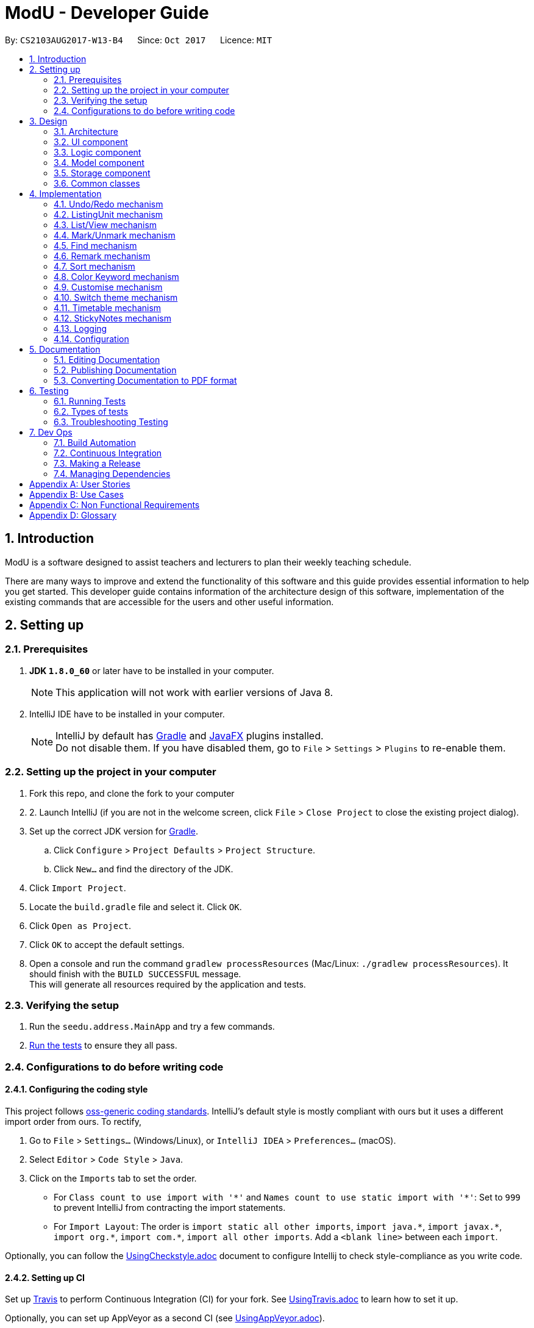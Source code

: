 
= ModU - Developer Guide
:toc:
:toc-title:
:toc-placement: preamble
:sectnums:
:imagesDir: images
:stylesDir: stylesheets
ifdef::env-github[]
:tip-caption: :bulb:
:note-caption: :information_source:
endif::[]
ifdef::env-github,env-browser[:outfilesuffix: .adoc]
:repoURL: https://github.com/se-edu/addressbook-level4/tree/master

By: `CS2103AUG2017-W13-B4`      Since: `Oct 2017`      Licence: `MIT`

== Introduction
// tag::intro[]
ModU is a software designed to assist teachers and lecturers to plan their weekly teaching schedule. 

There are many ways to improve and extend the functionality of this software and this guide provides essential information to help you get started. This developer guide contains information of the architecture design of this software, implementation of the existing commands that are accessible for the users and other useful information.
// end::intro[]

== Setting up

=== Prerequisites

. *JDK `1.8.0_60`* or later have to be installed in your computer.
+
[NOTE]
This application will not work with earlier versions of Java 8.
+

. IntelliJ IDE have to be installed in your computer.
+
[NOTE]
IntelliJ by default has link:#gradle[Gradle] and link:#javaFX[JavaFX] plugins installed. +
Do not disable them. If you have disabled them, go to `File` > `Settings` > `Plugins` to re-enable them.


=== Setting up the project in your computer

. Fork this repo, and clone the fork to your computer
. 2.	Launch IntelliJ (if you are not in the welcome screen, click `File` > `Close Project` to close the existing project dialog).
. Set up the correct JDK version for link:#gradle[Gradle].
.. Click `Configure` > `Project Defaults` > `Project Structure`.
.. Click `New...` and find the directory of the JDK.
. Click `Import Project`.
. Locate the `build.gradle` file and select it. Click `OK`.
. Click `Open as Project`.
. Click `OK` to accept the default settings.
. Open a console and run the command `gradlew processResources` (Mac/Linux: `./gradlew processResources`). It should finish with the `BUILD SUCCESSFUL` message. +
This will generate all resources required by the application and tests.

=== Verifying the setup

. Run the `seedu.address.MainApp` and try a few commands.
. link:#testing[Run the tests] to ensure they all pass.

=== Configurations to do before writing code

==== Configuring the coding style

This project follows https://github.com/oss-generic/process/blob/master/docs/CodingStandards.md[oss-generic coding standards]. IntelliJ's default style is mostly compliant with ours but it uses a different import order from ours. To rectify,

. Go to `File` > `Settings...` (Windows/Linux), or `IntelliJ IDEA` > `Preferences...` (macOS).
. Select `Editor` > `Code Style` > `Java`.
. Click on the `Imports` tab to set the order.

* For `Class count to use import with '\*'` and `Names count to use static import with '*'`: Set to `999` to prevent IntelliJ from contracting the import statements.
* For `Import Layout`: The order is `import static all other imports`, `import java.\*`, `import javax.*`, `import org.\*`, `import com.*`, `import all other imports`. Add a `<blank line>` between each `import`.

Optionally, you can follow the <<UsingCheckstyle#, UsingCheckstyle.adoc>> document to configure Intellij to check style-compliance as you write code.

==== Setting up CI

Set up link:#travis[Travis] to perform Continuous Integration (CI) for your fork. See <<UsingTravis#, UsingTravis.adoc>> to learn how to set it up.

Optionally, you can set up AppVeyor as a second CI (see <<UsingAppVeyor#, UsingAppVeyor.adoc>>).

[NOTE]
Having both link:#travis[Travis] and AppVeyor ensures your App works on both Unix-based platforms and Windows-based platforms. +
link:#travis[Travis] is Unix-based and AppVeyor is Windows-based.

==== Getting started with coding

Before you start coding, understand the overall design by reading the link:#architecture[Architecture] section.

== Design

=== Architecture

image::Architecture.png[width="600"]
_Figure 1 : Architecture Diagram_

The *_Architecture Diagram (Figure 1)_* above explains the high-level design of the application. Given below is a quick overview of each component.

[TIP]
•	The `.pptx` files used to create diagrams in this document can be found in the `diagrams` folder. To update a diagram, modify the diagram in the `.pptx` file, select the objects of the diagram, and choose `Save as picture`.

`Main` has only one class called link:{repoURL}/src/main/java/seedu/address/MainApp.java[`MainApp`]. It is responsible for,

* At application launch: Initializes the components in the correct sequence, and connects them up with each other.
* At shut down: Shuts down the components and invokes cleanup method where necessary.

link:#common-classes[*`Commons`*] represent a collection of classes used by multiple other components. Two of those classes play important roles at the architecture level.

* `EventsCenter` : This class (written using https://github.com/google/guava/wiki/EventBusExplained[Google's Event Bus library]) is used by components to communicate with other components using events (i.e. a form of _Event Driven_ design).
* `LogsCenter` : This class is used by other classes to write log messages to the application’s log file.

The rest of the application consists of four components:

* link:#ui-component[*`UI`*] : The user interface of the application.
* link:#logic-component[*`Logic`*] : The command executor.
* link:#model-component[*`Model`*] : The data handler in the application.
* link:#storage-component[*`Storage`*] : The storage manager.

Each of the four components

* Defines its link:#api[API] in an interface with the same name as the Component.
* Exposes its functionality using a `{Component Name}Manager` class.

For example, the Logic component (see the _link:#class-diagram[Class Diagram] (Figure 2)_ given below) defines its link:#api[API] in the `Logic.java` interface and exposes its functionality using the `LogicManager.java` class.

image::LogicClassDiagram.png[width="800"]
_Figure 2 : link:#class-diagram[Class Diagram] of the Logic Component_

[discrete]
==== Events-Driven nature of the design

The _link:#sequence-diagram[Sequence Diagram](Figure 3)_ below shows how the components interact for the scenario where the user executes the command `delete 1`.

image::SDforDeletePerson.png[width="800"]
_Figure 3 : Sequence Diagram for delete 1 command (part 1)_

[NOTE]
Note how the Model simply raises a **AddressBookChangedEvent** when ModU data are changed, instead of asking the Storage to save the updates to the hard disk.

The _link:#sequence-diagram[Sequence diagram] below (Figure 4)_ shows how the **EventsCenter** reacts to that event, which eventually results in the updates being saved to the hard disk and the status bar of the UI being updated to reflect the 'Last Updated' time.

image::SDforDeletePersonEventHandling.png[width="800"]
_Figure 4 : Sequence Diagram for delete 1 command (part 2)_

[NOTE]
Note how the event is propagated through the **EventsCenter** to the Storage and link:#ui[UI] without Model having to be coupled to either of them. This is an example of how this event driven approach helps us reduce direct coupling between components.

The sections below give more details of each component.

=== link:#ui[UI] component

image::UiClassDiagram.png[width="800"]
_Figure 5 : Class Diagram of the UI Component_

*link:#api[API]* : link:{repoURL}/src/main/java/seedu/address/ui/Ui.java[`Ui.java`]

As shown in the _link:#class-diagram[Class diagram] above (Figure 5)_, the link:#ui[UI] consists of a **MainWindow** that is made up of subcomponents e.g. **CommandBox**, **ResultDisplay**, **PersonListPanel**, and etc. All of them inherit from the abstract **UiPart** class.

The link:#ui[UI] component uses link:#javaFX[JavaFx] link:#ui[UI] framework. The layout of these link:#ui[UI] parts are defined in matching `.fxml` files that are in the `src/main/resources/view folder`. For example, the layout of the **MainWindow** is specified in `MainWindow.java`.

The `link:#ui[UI]` component,

* executes user commands using the Logic component.
* binds itself to some data in the Model so that the link:#ui[UI] component can auto-update when the data in the Model component changes.
* responds to events raised from various parts of the application and updates the link:#ui[UI] accordingly.

=== Logic component

image::LogicClassDiagram.png[width="800"]
_Figure 6: Class Diagram of the Logic Component_

image::LogicCommandClassDiagram.png[width="800"]
_Figure 7: Inheritance Diagram of Commands in the Logic Component. This diagram shows finer details concerning XYZCommand and Command in Figure 5_

*link:#api[API]*:
link:{repoURL}/src/main/java/seedu/address/logic/Logic.java[`Logic.java`]
 _(Figure 6 and 7)_


.  The Logic component uses the **AddressBookParser** class to parse the user command.
.  This results in a Command object which is executed by the **LogicManager**.
.  The command execution can affect the Model component (e.g. adding a lesson) and/or raise events.
.  The result of the command execution is encapsulated as a **CommandResult** object which is passed back to the link:#ui[UI] component.

Given below is the _link:#sequence-diagram[Sequence diagram] (Figure 8)_ for interactions within the Logic component for the execution of  `("delete 1")` link:#api[API] call.

image::DeletePersonSdForLogic.png[width="800"]
_Figure 8: Sequence Diagram for the delete 1 Command_

=== Model component

image::ModelClassDiagram.png[width="800"]
_Figure 9: Class Diagram of the Model Component_

*link:#api[API]* : link:{repoURL}/src/main/java/seedu/address/model/Model.java[`Model.java`]

_The Model component (Figure 9)_,

* stores a **UserPref** object that represents the user’s preferences.
* stores all the data of ModU.
* exposes an unmodifiable **ObservableList<ReadOnlyLesson>** that can be 'observed' e.g. the link:#ui[UI] component can be bound to this list so that it automatically updates when the data in the list has changed.
* does not depend on any of the other three components.

=== Storage component

image::StorageClassDiagram.png[width="800"]
_Figure 10: Class Diagram of the Storage Component_

*link:#api[API]* : link:{repoURL}/src/main/java/seedu/address/storage/Storage.java[`Storage.java`]

The `Storage` component _(Figure 10)_,

* can save **UserPref** objects in json format.
* can read **UserPref** objects in json format.
* can save all other data in xml format.
* can read all other data in xml format.

=== Common classes

Classes used by multiple components are in the `seedu.addressbook.commons` package.

== Implementation

This section describes how certain features are implemented.

// tag::undoredo[]
=== Undo/Redo mechanism

The undo/redo mechanism is facilitated by an **UndoRedoStack**, which resides in **LogicManager**. It supports undoing and redoing of commands that modify the state of ModU (e.g. add, edit). Such commands will inherit from **UndoableCommand**.

**UndoRedoStack** only deals with **UndoableCommands**. Commands that cannot be undone will inherit from **Command** instead. The following diagram shows the _Inheritance Diagram (Figure 11)_ for commands.

image::LogicCommandClassDiagram.png[width="800"]
_Figure 11: Inheritance Diagram of Commands in the Logic Component_

As you can see from the diagram, **UndoableCommand** adds an extra layer between the abstract **Command** class and concrete **Commands** that can be undone, such as the **AddCommand**. Note that extra tasks need to be done when executing a command in an undoable way, such as saving the state of ModU before execution.

**UndoableCommand** contains the high-level algorithm for those extra tasks while the child classes implement the details of how to execute the specific command. Note that this technique of putting the high-level algorithm in the parent class and lower-level steps of the algorithm in child classes is also known as the template pattern.

**Commands** that are not undoable are implemented this way:
[source,java]
----
public class ListCommand extends Command {
    @Override
    public CommandResult execute() {
        // ... list logic ...
    }
}
----

With the extra layer, the commands that are undoable are implemented this way:
[source,java]
----
public abstract class UndoableCommand extends Command {
    @Override
    public CommandResult execute() {
        // ... undo logic ...

        executeUndoableCommand();
    }
}

public class DeleteCommand extends UndoableCommand {
    @Override
    public CommandResult executeUndoableCommand() {
        // ... delete logic ...
    }
}
----

Suppose that the user has just launched the application. The **UndoRedoStack** will be empty at the beginning.

The user executes a new UndoableCommand, delete 5, to delete all lessons associated with the module in index 5. The current state of ModU is saved before executing the command. The command will then be pushed onto the undoStack (the current state is saved together with the command) (Figure 12).

image::UndoRedoStartingStackDiagram.png[width="800"]
_Figure 12: undoStack Diagram 1_

As the user continues to use the program, more commands are pushed onto the **undoStack**. For example, the user may execute add m/CS2103T … to add a new lesson _(Figure 13)_.

image::UndoRedoNewCommand1StackDiagram.png[width="800"]
_Figure 13: undoStack Diagram 2_

[NOTE]
If a command fails its execution, it will not be pushed onto the **UndoRedoStack**.

Suppose that the user now decides that adding the lesson was a mistake, and wants to undo that action using undo.

We will pop the most recent command out of the undoStack, and check if the command is redoable (a command is redoable if the listing panel has not been changed). For example, delete 5 has different meaning when listing by module and location, and thus redoing the command is no longer allowed. However, if the listing element has not been changed, we will push it back to the redoStack. We will restore ModU to the state before the add command was executed _(Figure 14)_.

image::UndoRedoExecuteUndoStackDiagram.png[width="800"]
_Figure 14: undoStack Diagram 3_

[NOTE]
If the **undoStack** is empty, then there are no other commands left to be undone, and an exception will be thrown when trying to pop from the undoStack.

The following _link:#sequence-diagram[Sequence diagram] (Figure 15)_ shows how the undo operation works:

image::UndoRedoSequenceDiagram.png[width="800"]
_Figure 15: Sequence Diagram for undo operation_

The redo command does the exact opposite (pops from **redoStack**, push to **undoStack**, and restores ModU to the state after the command is executed).

[NOTE]
If the **redoStack** is empty, then there are no other commands left to redo. In this case, an exception will be thrown when trying to pop from the **redoStack**.

The user now decides to execute a new command, clear. As before, clear will be pushed onto the **undoStack**. This time, the **undoStack** is no longer empty. It will be purged as it no longer make sense to redo the `add m/MA1101R command` (this is the behaviour that most modern desktop applications follow) (_Figure 16_).

image::UndoRedoNewCommand2StackDiagram.png[width="800"]
_Figure 16: RedoStack Diagram 4_

**Commands** that are not undoable are not pushed onto the **undoStack**. For example, list, which inherits from **Command** rather than **UndoableCommand**, will not be pushed onto the **undoStack** after execution (_Figure 17_):

image::UndoRedoNewCommand3StackDiagram.png[width="800"]
_Figure 17: RedoStack Diagram 5_

Suppose now user wants to view all lessons of module code CS2103, thus user types command view 1 (Suppose the index of module CS2103 is 1), command view will change the listing element from **MODULE** to **LESSON**. The **undoStack** will then be cleared because the user can only undo if the listing element type has not been switched _(Figure 18)_.

image::UndoRedoNewCommand4StackDiagram.png[width="800"]
_Figure 18: RedoStack Diagram 6_

The following _Activity Diagram (Figure 19)_ summarizes what happens inside the **UndoRedoStack** when a user executes a new command:

image::UndoRedoActivityDiagram.png[width="200"]
_Figure 19: Activity Diagram_

==== Design Considerations

**Aspect**: Implementation of **UndoableCommand** +
**Alternative 1 (current choice)**: Add a new abstract method **executeUndoableCommand()**. +
**Pros**: This implementation allows us to not lose any undo/redo functionality as it is now part of the default behaviour. Classes that deal with **Command** do not have to know that **executeUndoableCommand()** exists. +
**Cons**: It would be difficult for new developers to understand the template pattern. +
**Alternative 2**: Override **execute()** method. +
**Pros**: This implementation does not involve the template pattern which makes it easier for new developers to understand. +
**Cons**: Classes which inherit from **UndoableCommand** must remember to call **super.execute()**, or risk losing the ability to undo/redo.

---

**Aspect**: How undo & redo executes +
**Alternative 1 (current choice)**: Save the current state of ModU. +
**Pros**: This implementation requires less effort. +
**Cons**: It may have performance issues in terms of memory usage. +
**Alternative 2**: Undo/redo are executed by individual commands. +
**Pros**: This implementation will use less memory. +
**Cons**: We must ensure that the implementation of each individual command is correct.

---

**Aspect**: Type of commands that can be undone/redone+
**Alternative 1 (current choice)**: Include only commands that modifies the data in ModU (add, clear, edit). +
**Pros**: We only revert changes that are difficult to change back (the view can easily be re-modified as no data are lost). +
**Cons**: User might think that undo also applies when the list is modified (undoing filtering for example), only to realize that it does not do that, after executing undo. +
**Alternative 2**: Include all commands. +
**Pros**: This implementation might be more intuitive for the user. +
**Cons**: User could not skip such commands if he or she just wants to reset the state of ModU and not the view mode.

---

**Aspect**: Data structure to support the undo/redo commands +
**Alternative 1 (current choice)**: Use separate stack for undo/redo. +
**Pros**: This implementation makes it easy for developers who are taking over this application to understand. +
**Cons**: The Logic component is duplicated twice. For example, when a new command is executed, we must remember to update both **HistoryManager** and **UndoRedoStack**. +
**Alternative 2**: Use **HistoryManager** for undo/redo. +
**Pros**: This implementation does not require maintaining a separate stack, thus allowing us to reuse existing codes in the codebase. +
**Cons**: It would require dealing with commands that have already been undone and we must remember to skip these commands. It also violates Single Responsibility Principle and Separation of Concerns as HistoryManager now needs to do two things.
// end::undoredo[]

// tag::ListingUnit[]
=== ListingUnit mechanism

**ListingUnit** is an enumeration class which has three enumeration types: **LESSON**, **MODULE** and **LOCATION**. It records the current listing attribute of the lesson list panel. It has static method **getCurrentListingUnit** and **setCurrentListingUnit** that allows us to record the current listing type and get the current listing type at any time. It is implemented in this way:
----

public enum ListingUnit {
    MODULE, LOCATION, LESSON;

    private static ListingUnit currentListingUnit = MODULE;
    private static Predicate currentPredicate;

    //...
}
----
When list command is used, the variable **currentListingUnit** will be set accordingly, either by **LOCATION** or **MODULE**. Similarly, when view command is used, the variable **currentListingUnit** will be set to **LESSON**.

**ListingUnit** facilitates the implementation of the various parts of the Logic component, such as **EditCommand**, **ViewCommand**, **DeleteCommand** and others. For example, **EditCommand** will need to know the current listing attribute in order to parse the arguments.

ListingUnit also records the current predicate used in **filteredLessonList** and has static methods **setCurrentPredicate** and **getCurrentPredicate**. Whenever the predicate is changed, the variable **currentPredicate** will be updated accordingly.

The recorded predicate is mainly used to facilitate the implementation of **RedoCommand**. We do not allow redoing of the previous command in a different context. Since many of the commands are index-based, executing the command with a different listing type will cause different results. As a result, when implementing the redo mechanism, we can obtain the **currentPredicate** and compare it with the predicate memorised by the command and only push it onto the **redoStack** if the predicate is the same.

==== Design Considerations

**Aspect**: Implementation of **ListingUnit** +
**Alternative 1 (current choice)**: Construct an enumeration class **ListingUnit** and record current listing type and predicates. +
**Pros**: It makes the implementation of many other features easier. +
**Cons**: In testing, **ListingUnit** class carries data from one test to another even when we want each test to be independent of the others. +
**Alternative 2 (previous choice)**: Use a variable in model manager to keep record of current **ListingUnit**. +
**Pros**: There is no need for an extra enumeration class. +
**Cons**: In order to access the variable in other components, the variable must be declared static. However, we cannot define static abstract methods in an interface.
// end::ListingUnit[]

// tag::list/view[]
=== List/View mechanism
The list and view mechanisms are similar and both are facilitated by **ListingUnit** and predicate. When the user lists by different attributes, the static variable current **ListingUnit** will reset to either **MODULE** or **LOCATION**, depending on the user’s input. When the user view by index, the static variable current **ListingUnit** will be set to **LESSON**.

[NOTE]
The default listing unit is **MODULE**. When listing by attribute, for example, list location, the **currentListingUnit** will be set to **LOCATION** and shows a list of all locations.

For different listing type, we always use the same **lessonList** but set different predicate to it. **UniqueModuleCodePredicate** and **UniqueLocationPredicate** are used to facilitate the implementation of list. For example, when the user types in list module, a **UniqueModulePredicate** will be used to filter the **lessonList**. link:#ui[UI] will hide all other irrelevant information of the lesson such as location and time slot and shows a list of all modules.

The following _link:#sequence-diagram[Sequence diagram] (Figure 20)_ shows how the list command works:

image::ListCommandSequenceDiagram.jpg[width="900"]
_Figure 20: Sequence Diagram for ListCommand_

The following _Activity Diagram (Figure 21)_ summarizes what happens when a user executes list command.

image::ListCommandActivityDiagram.png[width="900"]
_Figure 10: Activity Diagram for ListCommand_

**FixedCodePredicate** and **FixedLocationPredicate** are used to facilitate the implementation of **ViewCommand**. According to the current listing type, which we can obtain from **ListingUnit**, we can create either a **FixedCodePredicate** or a **FixedLocationPredicate** to filter the lesson list and set **currentListingUnit** to be **LESSON**.

The following _link:#sequence-diagram[Sequence diagram] (Figure 22)_ shows how the view command works:

image::ViewCommandSequenceDiagram.jpg[width="900"]
_Figure 22 Sequence Diagram for ViewCommand_

The following _Activity Diagram (Figure 23)_ summarizes what happens when a user executes **ViewCommand**.

image::ViewCommandActivityDiagram.png[width="900"]
_Figure 23: Activity Diagram for view_

==== Design Considerations

**Aspect**: Implementation of **List** and **View Command** +
**Alternative 1 (current choice)**: Set different predicates to the **filteredList** and hide irrelevant information in the lesson list panel. +
**Pros**: It would be easy to understand and do not use extra spaces to store different kind of lists (For example, location list). +
**Cons**: This will increase overhead due to implementation of new predicates. +
**Alternative 2 (previous choice)**: Store lesson list, unique module list and unique location list separately and switches to different panel list before calling view command. +
**Pros**: This implementation will make the overall structure more organized. +
**Cons**: It would be much harder to implement and the switching of panel will cause heavier load to the system compared to a single panel.

// end::list/view[]

// tag::mark/unmark[]
=== Mark/Unmark mechanism

The mark mechanism is facilitated by an extra attribute **isMarked** of Lesson class. **isMarked** is a boolean attribute which indicates if the given lesson is in the marked list.

When the user mark a lesson, the specified lesson’s **isMarked** attribute will be set to true. When the user unmark a lesson, the specified lesson’s **isMarked** attribute will be set to false.

By default, when a new lesson is added, it is not in the marked list and thus the **isMarked** attribute will be set to false. The following _link:#sequence-diagram[Sequence diagram] (Figure 24)_ shows how the mark command works:

image::MarkCommandSequenceDiagram.jpg[width="900"]
_Figure 24: Sequence Diagram for MarkCommand_

You can see a list of all marked lessons by the command list marked.

[NOTE]
Each lesson is only allowed to be added into the marked list once, thus any further mark attempt will cause an exception to be thrown.

==== Design Considerations

**Aspect**: Implementation of mark/unmark +
**Alternative 1 (current choice)**: Create an extra attribute **isMarked** for each lesson to record if the lesson is in the marked list. +
**Pros**: It would be easier to implement list marked since we are using predicates to update the lesson list. +
**Cons**: It is requires to filter out marked lessons every time. +
**Alternative 2 (previous choice)**: Stores additional marked lesson list. +
**Pros**: We do not need to filter out the marked lessons each time. +
**Cons**: Lessons might be stored multiple times.

// end::mark/unmark[]

// tag::find[]
=== Find mechanism

The find mechanism is facilitated by predicates. Whenever find command is executed, **FindCommandParser** will turn the parameter into a string list and passed to **FindCommand**. In **FindCommand**, different find predicates will be called depending on what the current **ListingUnit** is and updates the predicate of **filteredList** with one of the following four predicates: +

* **LocationContainsKeywordPredicate**
* **ModuleContainsKeywordPredicate**
* **MarkedLessonContainsKeywordPredicate**
* **LessonContainsKeywordPredicate**

[NOTE]
The **LocationContainsKeywordPredicate** will be used when the current **ListingUnit** is **LOCATION**. +
The **ModuleContainsKeywordPredicate** will be used when the current **ListingUnit** is **MODULE**. +
The **MarkedLessonContainsKeywordPredicate** will be used when the current **ListingUnit** is **LESSON** and **currentViewingPredicate** is marked. +
The **LessonContainsKeywordPredicate** will be used when the current **ListingUnit** is **LESSON**.

The following _link:#sequence-diagram[Sequence diagram] (Figure 25)_ shows how the find operation works:

image::FindCommandSeqDiagram.png[width="900"]
_Figure 25:  Sequence Diagram for FindCommand_

The following _Activity Diagram (Figure 26)_ summarizes what happens when a user executes find command.

image::FindCommandActivityDiagram.png[width="900"]
_Figure 26: Activity Diagram for FindCommand_

==== Design Considerations

**Aspect**: Implementation of **FindCommand** +
**Alternative 1 (current choice)**: Find module/lesson/location based on the current **ListingUnit**. +
**Pros**: User does not always view all the lessons under **LessonListPanel**, it makes more sense for this implementation. +
**Cons**: It would requires more work to be done as implementing **FindCommand** as this implementation would need to create multiple predicates for different type of **ListCommand** attributes. +
**Alternative 2**: Find lessons based on the full list regardless of which listing attribute was executed previously. +
**Pros**: It would require less work to implement the **FindCommand** as compared to alternative 1. +
**Cons**: It does not make sense for the user as **FindCommand** will return a result that is irrelevant for the user. For example, the **LessonListPanel** shows a list of modules and when the user wants to search for module "CS1010", **FindCommand** will return a list of "CS1010" lessons instead of the module the user is trying to look for.

// end::find[]

// tag::remark[]
===  Remark mechanism

The remark mechanism is facilitated by **UniqueRemarkList**. Each time we add or delete a remark, the **UniqueRemarkList** is updated and changes are saved into storage. A filtered list is used to show remarks related to a specified module when a module is selected.

[NOTE]
Only module can be remarked, therefore user can use remark if and only if the current listing element is **MODULE**.

The following _link:#sequence-diagram[Sequence diagram] (Figure 27)_ shows how the remark operation works:

image::RemarkCommandSequenceDiagram.jpg[width="900"]
_Figure 27: Sequence Diagram for RemarkCommand_

The following _Activity Diagram (Figure 28)_ summarizes what happens when a user executes remark command.

image::RemarkCommandActivityDiagram.png[width="900"]
_Figure 28: Activity Diagram for RemarkCommand_

==== Design Considerations

**Aspect**: Implementation of **RemarkCommand** +
**Alternative 1 (current choice)**: use a **uniqueRemarkList** similar to **uniqueLessonList**. +
**Pros**: Store all remarks as a single list thus it is easy to manage. +
**Cons**: Need to filter out a selected set of remarks when user select a specific module.

// end::remark[]

// tag::sort[]
=== Sort mechanism

The sort mechanism is executed by sorting the internalList in **UniqueLessonList** depending on the current **ListingUnit**.

[NOTE]
If the previous attribute type of list command is module, the list will be sorted by the lesson’s module code alphabetically for alphabets and in ascending order for number. Such sorting will also be applied for the location and lesson attributes. If there is no attribute in the execution of previous list command, the list will be sorted by the lesson’s module code by default.

The following _link:#sequence-diagram[Sequence diagram] (Figure 29)_ shows how the sort operation works:

image::SortCommandSeqDiagram.png[width="900"]
_Figure 29: Sequence Diagram for SortCommand_

The following _Activity Diagram (Figure 30)_ summarizes what happens when a user executes sort command.

image::sortCommandactivitydiagram.png[width="900"]
_Figure 30: Activity Diagram for SortCommand_

==== Design Considerations

**Aspect**: Implementation of **SortCommand** +
**Alternative 1 (current choice)**: Sort the **internalList** in **UniqueLessonList**. +
**Pros**: It would be easier for new developer to understand the operation of **SortCommand** execution as it is more intuitive. Prevent conflicting with other command execution which uses **internalList**. +
**Cons**: This implementation would require creation of different levels of abstraction of the same sort method in Model for a single method which results to more work. +
**Alternative 2**: Sort list by raising an event to sort the current **Observable<ReadOnlyLesson> lessonList** in **LessonListPanel**. +
**Pros**: This implementation of **SortCommand** would requires less work. +
**Cons**: This implementation could be counter intuitive for new developer who is looking at the code for the first time as normally developers would implement it in the Model component.

---

**Aspect**: Execution **of SortCommand** +
**Alternative 1 (current choice)**: Sort list based on the attribute type of previous **ListCommand**. +
**Pros**: This implementation could allow user to sort by different attributes and work hand in hand with **ListCommand**. +
**Cons**: This implementation requires ModU to find out what attribute type was given as a attribute for previous **ListCommand** and sort accordingly which amount to more work. +
**Alternative 2**: Ignore previous list attribute type and return a list with all the details from all attributes sorted by name. +
**Pros**: This implementation of **SortCommand** would require less work. +
**Cons**: **SortCommand** will not work well with **ListCommand**.

// end::sort[]

// tag::colorKeyword[]
=== Color Keyword mechanism

The color keyword mechanism is facilitated by **EventBus**. Whenever color keyword command is executed, it will raise a **ColorKeywordEvent** via **EventCenter**. A listener in **CommandBox** will then enable or disable the highlighting of command keyword feature according to the parameter which was passed in by the user.

[NOTE]
The default setting for this feature is set as disable.

The following _link:#sequence-diagram[Sequence diagram] (Figure 31)_ shows how the color keyword command operation works:

image::ColorKeywordCommandSeqDiagram.png[width="900"]
_Figure 31: Sequence Diagram for ColorKeywordCommand_

The following _Activity Diagram (Figure 32)_ summarizes what happens when a user executes color keyword command.

image::ColorKeywordActivityDiagram.png[width="900"]
_Figure 32: Activity Diagram for ColorKeywordCommand_

==== Design Considerations

**Aspect**: Implementation of **ColorKeywordCommand** +
**Alternative 1 (current choice)**: Update boolean variable "isEnable" in the command box by calling event to set the status of this variable. +
**Pros**: Since only command box will be updated, using **EventCenter** will maintain good data encapsulation. +
**Cons**: It would be difficult for new developers to understand the **EventCenter** mechanism. +
**Alternative 2**: Declare a global boolean variable. +
**Pros**: It would be easier for new developer to design. +
**Cons**: This method breaks encapsulation and fails to follow the standard java coding style.

// end::colorKeyword[]

// tag::customise[]
=== Customise mechanism

The customise mechanism is facilitated by both the **EventBus** and an enumeration class **FontSizeUnit**. Currently, **CustomiseCommand** only supports changing the font size of the application. Each time **CustomiseCommand** is executed, it will raise a **ChangedFontSizeEvent** via **EventCenter** according to the user specified parameter as well as update the **currentFontSizeUnit**.

[NOTE]
The **FontSizeUnit** enumeration is to set a global static variable **currentFontSizeUnit** so that **PersonCard** is able to obtain the current font size whenever it is called.

The following _link:#sequence-diagram[Sequence diagram] (Figure 34)_ shows how the customise command operation works:

image::CustomiseCommandSeqDiagram.png[width="900"]
_Figure 34: Sequence Diagram for CustomiseCommand_

The following _Activity Diagram (Figure 35)_ summarizes what happens when a user executes customise command.

image::CustomiseCommandActivityDiagram.png[width="900"]
_Figure 35: Activity Diagram for CustomiseCommand_

==== Design Considerations

**Aspect**: Implementation of **CustomiseCommand** +
**Alternative 1 (current choice)**: Update static variable **currentFontSizeUnit** to the corresponding **fontSizeUnit** and use **EventBus** to inform link:#ui[UI] of the change to **fontSizeUnit**. +
**Pros**: It only requires one global variable to records current **fontSizeUnit**. +
**Cons**: It would be difficult for new developers to understand the **EventCenter** mechanism. +
**Alternative 2**: Use a variable in model manager to keep a record of **currentFontSizeUnit**. +
**Pros**: It do not require additional enumeration class and easier for new developers to design. +
**Cons**: In order to obtain the variable from other components, the variable must be declared static. However, we cannot define static abstract method in an interface. It also does not follow Java’s standard coding style.

// end::customise[]

// tag::theme[]
=== Switch theme mechanism

The switch theme mechanism is facilitated by both the **EventBus** and an enumeration class **ThemeUnit**. Currently, **ThemeCommand** only supports changing between light (default) and dark theme. Each time **ThemeCommand** is executed, it will raise a **SwitchThemeRequestEvent** via **EventCenter** and update the **currentThemeUnit**.

[NOTE]
The **ThemeUnit** enumeration is to set a global static variable **currentThemeUnit** so that **MainWindow** is able to obtain the current theme whenever it is called.

The following _link:#sequence-diagram[Sequence diagram] (Figure 36)_ shows how the switch theme command operation works:

image::SwitchThemeSequenceDiagram.png[width="900"]
_Figure 36: Sequence Diagram for ThemeCommand_

The following _Activity Diagram (Figure 37)_ summarize what happens when a user executes theme command.

image::SwitchThemeActivityDiagram.png[width="900"]
_Figure 37: Activity Diagram for ThemeCommand_

==== Design Considerations

**Aspect**: Implementation of **ThemeCommand** +
**Alternative 1 (current choice)**: Update static variable **currentThemeUnit** to the corresponding **ThemeUnit** and use **EventBus** to inform link:#ui[UI] the change of **ThemeUnit**. +
**Pros**: One global variable that records current **ThemeUnit**. +
**Cons**: Hard for new developers to understand the event center mechanism. +
**Alternative 2**:Use a variable in model manager to keep record of **currentThemeUnit** +
**Pros**: There is no need for an extra enumeration class and it is also easier for new developers to design. +
**Cons**: In order to get the variable in other components, it must be declared static. However, we cannot define static abstract method in interface. It also does not follow Java’s standard coding style.

// end::theme[]


// tag::timetable[]
=== Timetable mechanism

**Timetable** is an enhancement of link:#ui[UI]. The role of the timetable view is to display a timetable of all the lessons listed in the display panel.

**Timetable** mechanism is facilitated by the **GridPane** properties in link:#javaFX[JavaFx].

The first row of **timetableView** is the header for time slot. In our software, the range for available time slots are from 0800 to 2000.

The generation of timetable column header is implemented this way:

[source,java]
----
 public void generateTimeslotHeader() {
        // ... generate column header for time slots ...//
    }
----

The first column of **timetableView** is the header for weekday. In our software, the range is from Monday to Friday.

The generation of timetable row header is implemented this way:
[source,java]
----
    public void generateWeekDay() {
       // ... generate row header for weekday ...//
    }
----


When the view command is executed, a number of lessons will be displayed on the display panel.
In the **CombinePanel**, the **handleViewedLessonEvent()** will call **generateTimeTableGrid()** to set up the **timetableView**. The **generateTimeTableGrid()** will then obtain the grid data from **generateTimeTableData()**.After that, it will display the data onto the **timetableView**.

The generation of timetable data is implemented this way:

[source,java]
----
public void generateTimeTableData() {
        // ... initGridData() ...//
        // ... generate grid data for grid view ...//
    }
----

The generation of timetable view is implemented this way:
[source,java]
----
public void generateTimeTableGrid() {

        // ... generateTimeTableData(); ...//
        // ... generateTimeslotHeader(); ...//
       // ... generateWeekDay();  ...//
       // ... generate timetable view  ...//
    }
----
==== Design considerations

**Aspect**: Implementation of **Timetable**. +
**Alternative 1 (current choice)**: Use java code to create the timetable view instead of SceneBuilder. +
**Pros**: It is more flexible to change the style or the text of the label. +
**Cons**: Since everything is written in code, you cannot visualise the layout until you run the code. +
**Alternative 2**: Use SceneBuilder to create the timetable view. +
**Pros**: It is easier to visualise the layout. +
**Cons**: There are many limitations such as unable to add time slot to span 2 columns.

// end::timetable[]

// tag::stickyNote[]
=== StickyNotes mechanism

**StickyNotes** is an enhancement of link:#ui[UI]. The role of the stickynotes view is to display information about a module.

[NOTE]
The maximum number of notes for a module is 9.

**StickyNotes** mechanism is facilitated by the **GridPane** properties in link:#javaFX[JavaFx].

When the remark command is executed, a new note will be created and linked to a module. The **handleRemarkChangedEvent()** will call **stickyNotesInit()** to set up the **stickyNotesView**. The **stickyNotesInit()** will then obtain the grid data from **noteDataInit()**. After that, it will display the data onto the **stickyNotesView**.

The generation of stickynotes data is implemented this way:

[source,java]
----
public void noteDataInit() {
        // ... generate note data for stickynotes view ...//
    }
----

The generation of stickynotes view is implemented this way:
[source,java]
----
public void stickyNotesInit() {

        // ... noteDataInit(); ...//
       // ... generate stickynotes view  ...//
    }
----
==== Design considerations

**Aspect**: Implementation of **StickyNotes**. +
**Alternative 1 (current choice)**: Use java code to create the stickynotes view instead of SceneBuilder. +
**Pros**: The color of stickynotes can be changed easily. +
**Cons**: It might be difficult to implement for new developers. +
**Alternative 2**: Use Scene Builder to create the stickynotes view. +
**Pros**: It is easier to visualise the layout and set the properties needed. +
**Cons**: There are many limitations such as unable to show only a selected few TextArea objects.

// end::stickyNote[]

=== Logging

We are using `java.util.logging` package for logging. The **LogsCenter** class is used to manage the logging levels and logging destinations. +

* The logging level can be controlled using the `logLevel` setting in the configuration file (See link:#configuration[Configuration]) +
* The Logger for a class can be obtained using **LogsCenter.getLogger(Class)** which will log messages according to the specified logging level +
* Currently log messages are output through: Console and to a `.log` file. +

Logging Levels +

* `SEVERE`: Critical problem detected which may possibly cause the termination of the application. +
* `WARNING`: Potential problem detected which will not terminate the application but cause application oddities. +
* `INFO`: Information showing the noteworthy actions by the application +
* `FINE`: Details that is not usually noteworthy but may be useful in debugging e.g. print the actual list instead of just its size.

=== Configuration

Certain properties of the application can be controlled (e.g application name, logging level) through the configuration file (default: `config.json` ).

== Documentation

We use asciidoc for writing documentation.

[NOTE]
We chose asciidoc over Markdown because asciidoc, although a bit more complex than Markdown, provides more flexibility in formatting.

=== Editing Documentation

See <<UsingGradle#rendering-asciidoc-files, UsingGradle.adoc>> to learn how to render `.adoc` files locally to preview the end result of your edits.
Alternatively, you can download the AsciiDoc plugin for IntelliJ, which allows you to preview the changes you have made to your `.adoc` files in real-time.

=== Publishing Documentation

See <<UsingTravis#deploying-github-pages, UsingTravis.adoc>> to learn how to deploy GitHub Pages using link:#travis[Travis].

=== Converting Documentation to PDF format

We use https://www.google.com/chrome/browser/desktop/[Google Chrome] for converting documentation to PDF format, as Chrome's PDF engine preserves hyperlinks used in webpages.

Here are the steps to convert the project documentation files to PDF format.

.  Follow the instructions in <<UsingGradle#rendering-asciidoc-files, UsingGradle.adoc>> to convert the AsciiDoc files in the `docs/` directory to HTML format.
.  Go to your generated HTML files in the `build/docs` folder, right click on them and select `Open with` -> `Google Chrome`.
.  Within Chrome, click on the `Print` option in Chrome's menu.
.  Set the destination to `Save as PDF`, then click `Save` to save a copy of the file in PDF format. For best results, use the settings indicated in the screenshot below _(Figure 38)_.

image::chrome_save_as_pdf.png[width="300"]
_Figure 38: Saving documentation as PDF files in Chrome_

== Testing

=== Running Tests

There are three ways to run tests.

[TIP]
The most reliable way to run tests is the 3rd one. The first two methods might fail some link:#gui[GUI] tests due to platform/resolution-specific idiosyncrasies.

*Method 1: Using IntelliJ JUnit test runner*

* To run all tests, right-click on the `src/test/java` folder and choose `Run 'All Tests'`
* To run a subset of tests, you can right-click on a test package, test class, or a test and choose `Run 'ABC'`

*Method 2: Using link:#gradle[Gradle]*

* Open a console and run the command `gradlew clean allTests` (Mac/Linux: `./gradlew clean allTests`)

[NOTE]
See <<UsingGradle#, UsingGradle.adoc>> for more info on how to run tests using link:#gradle[Gradle].

*Method 3: Using link:#gradle[Gradle] (headless)*

Thanks to the https://github.com/TestFX/TestFX[TestFX] library we use, our link:#gui[GUI] tests can be run in the headless mode. In the headless mode, link:#gui[GUI] tests do not show up on the screen. That means the developer can do other things on the Computer while the tests are running.

To run tests in headless mode, open a console and run the command `gradlew clean headless allTests` (Mac/Linux: `./gradlew clean headless allTests`)

=== Types of tests

We have two types of tests:

.  *link:#gui[GUI] Tests* - These are tests involving the link:#gui[GUI]. They include,
.. System Tests that test the entire App by simulating user actions on the link:#gui[GUI]. These are in the `systemtests` package.
.. Unit tests that test the individual components. These are in `seedu.address.ui` package.
.  *Non-link:#gui[GUI] Tests* - These are tests not involving the link:#gui[GUI]. They include,
..  Unit tests targeting the lowest level methods/classes. +
e.g. `seedu.address.commons.StringUtilTest`
..  Integration tests that are checking the integration of multiple code units (those code units are assumed to be working). +
e.g. `seedu.address.storage.StorageManagerTest`
..  Hybrids of unit and integration tests. These test are checking multiple code units as well as how the are connected together. +
e.g. `seedu.address.logic.LogicManagerTest`


=== Troubleshooting Testing
**Problem: `HelpWindowTest` fails with a `NullPointerException`.**

* Reason: One of its dependencies, `UserGuide.html` in `src/main/resources/docs` is missing.
* Solution: Execute link:#gradle[Gradle] task `processResources`.

== Dev Ops

=== Build Automation

See <<UsingGradle#, UsingGradle.adoc>> to learn how to use link:#gradle[Gradle] for build automation.

=== Continuous Integration

We use https://travis-ci.org/[Travis CI] and https://www.appveyor.com/[AppVeyor] to perform Continuous Integration on our projects. See <<UsingTravis#, UsingTravis.adoc>> and <<UsingAppVeyor#, UsingAppVeyor.adoc>> for more details.

=== Making a Release

Here are the steps to create a new release.

.  Update the version number in link:{repoURL}/src/main/java/seedu/address/MainApp.java[`MainApp.java`].
.  Generate a JAR file <<UsingGradle#creating-the-jar-file, using Gradle>>.
.  Tag the repo with the version number. e.g. `v0.1`
.  https://help.github.com/articles/creating-releases/[Create a new release using GitHub] and upload the JAR file you created.

=== Managing Dependencies

A project often depends on third-party libraries. For example, ModU depends on the   Jackson library for XML parsing. Managing these dependencies can be automated using link:#gradle[Gradle]. For example, link:#gradle[Gradle] can download the dependencies automatically, which is better than these alternatives. +

a. Include those libraries in the repo (this bloats the repo size) +
b. Require developers to download those libraries manually (this creates extra work for developers)

[appendix]
== User Stories

Priorities: High (must have) - `* * \*`, Medium (nice to have) - `* \*`, Low (unlikely to have) - `*`

[width="59%",cols="22%,<23%,<25%,<30%",options="header",]
|=======================================================================
|Priority |As a ... |I want to ... |So that I can...
|`* * *` |admin |add new module into the system. | allow the teachers and students to access this new module.

|`* * *` |admin |add new teachers into the system. | allow new teachers to access the software.

|`* * *` |admin |list the existing modules. | view how many and what module do i have in the system.

|`* * *` |admin |update the detail of the existing module. | make changes to the module without having to delete the module and recreate it.

|`* * *` |admin |delete teachers from the system. | take away the access right of the teachers who are no longer working for the school.

|`* * *` |admin |update the detail of the teachers. | make changes of the detail of the teachers without having to delete and recreate them.

|`* * *` |admin |view the commands/function i can use in this software. | review the commands in ModU conveniently whenever i want.

|`* * *` |admin |add new location. | update the list of location in the system whenever a new location is constructed.

|`* *` |admin |find a particular lecturer. | search for lecturer immediately.

|`* *` |admin |generate comprehensive reports of the current semester detail. |save time from making this report myself.

|`* *` |admin |view the history of commands. | know what command I have used so far.

|`* * *` |student |check location and time slot of different modules. | make my study plan.

|`* * *` |student |view all modules that are available next semester. | plan what module I would like to take next semester.

|`* * *` |teacher |add new timeslot in timetable. | plan my teaching schedule.

|`* * *` |teacher |delete an existing module in a particular time slot. | make changes to the time slot.

|`* * *` |teacher |delete an existing module in a particular location. | make changes to the time slot.

|`* * *` |teacher |update an existing module time slot. | change the current time slot to an updated one.

|`* * *` |teacher |update an existing module location. | change the current location to an updated one.

|`* * *` |teacher |list all the locations. | know all the locations I can choose from.

|`* * *` |teacher |view the help file.  | know all the available functions.

|`* * *` |teacher |view available slots at a specified location. | determine if i can schedule my lecture there.

|`* * *` |teacher |login with my username/password. | secure the information in my account.

|`* * *` |teacher |register with username/password. | gain access to the personalised timetable.

|`* *` |teacher |undo the previous command. | revert to the previous state.

|`* *` |teacher |redo the previously undo-ed command. | revert to the previous state.

|`* *` |teacher |show history of commands. | know what my previous commands were.

|`* *` |teacher |back up my file. | retrieve back data.

|`* *` |teacher/student |export the timetable to various files (pdf, excel, png, jpeg). | print the timetable.

|`* *` |teacher/student |report bugs to developers. | help developer to solve the bug and improve the product.

|`* *` |teacher/student |bookmark a particular module. | have easy access to the particular module.

|`* * *` |new user |see usage instructions. |refer to instructions when I forget how to use the App.

|`* * *` |user |delete a lesson. | remove entries that I no longer need.

|`* * *` |user |find a lecturer by name. | locate details of lecturers without having to go through the entire list.

|`* *` |user |hide link:#private-contact-detail[private contact details] by default. | minimize chance of someone else seeing them by accident.

|`*` |user with many lessons in the ModU. | sort lessons by code |locate a lesson easily.

|=======================================================================

[appendix]
== Use Cases

(For all use cases below, the *System* is the `ModU` and the *Actor* is the `user`, unless specified otherwise)

[discrete]
=== Use case: Add module to time slot

*MSS*

1. User requests to add module time slot.
2. ModU adds module shows “successfully added” message.
+
Use case ends.

*Extensions*

[none]
* 1a. User enter wrong command format.
+
[none]
** 1a1. ModU shows an error message.
+
Use case ends.

* 2a. The module code, class type, time-slot or location is not available.
+
[none]
** 2a1. ModU shows an error message.
+
Use case ends.

[discrete]
=== Use case: Update module in a particular time slot

*MSS*

1. User requests to list modules.
2. ModU shows a list of modules.
3. User requests to update a specific module in the list.
4. ModU updates the module.
+
Use case ends.

*Extensions*

[none]
* 2a. The list is empty.
+
Use case ends.

* 3a. The module code, class type, time-slot or location is not available.
+
[none]
** 3a1. ModU shows an error message.
+
Use case ends.

[discrete]
=== Use case: Delete module by module/time slot/location

*MSS*

1. User requests to list module by module/time slot/location.
2. ModU shows a list of module/time slot/location.
3. User requests to delete a specific item (module/time slot/location) on the list.
4. ModU deletes the item.
+
Use case ends.

*Extensions*

[none]
* 2a. The list is empty.
+
Use case ends.

* 3a. The given index is invalid.
+
[none]
** 3a1. ModU shows an error message.
+
Use case resumes at step 3.

[discrete]
=== Use case: Redo command

*MSS*

1.  User requests redo the previously command.
2.  ModU redo previous command.
+
Use case ends.

*Extensions*

[none]
* 2a. Unable to find previous command.
+
Use case ends.

[discrete]
=== Use case: Undo command

*MSS*

1.  User requests to undo previous command.
2.  ModU undo previous command.
+
Use case ends.

*Extensions*

[none]
* 2a. Unable to find previous command.
+
Use case ends.

[discrete]
=== Use case: History

*MSS*

1.  User requests to list history of commands.
2.  ModU shows a list of history of commands.
+
Use case ends.

*Extensions*

[none]
* 2a. The list is empty.
+
Use case ends.

[discrete]
=== Use case: Help

*MSS*

1.  User requests show help guide.
2.  ModU shows help guide.
+
Use case ends.

[discrete]
=== Use case: list

*MSS*

1.  User requests to list all modules time-slots.
2.  ModU shows all modules time-slots.
+
Use case ends.

*Extensions*

[none]
* 2a. The list is empty.
+
Use case ends.

[discrete]
=== Use case: list [attribute (module / location/ marked)]

*MSS*

1. User requests to list by attribute.
2. ModU shows a list of information by attribute.
+
Use case ends.

*Extensions*

[none]
* 2a. The attribute given by user is invalid.
+
[none]
** 2a1. ModU shows an error message.
+
Use case ends.


[discrete]
=== Use case: login [userAccount]

*MSS*

1. User requests to login with a User Account.
2. ModU asks user to key in password.
3. User key in password.
4. ModU checks the password and show successful message.
+
Use case ends.

*Extensions*

* 4a. The account is not registered.
+
[none]
** 4a1. ModU shows an error message.
+
Use case ends.

[appendix]
== Non Functional Requirements

   Environment requirement(s):
       . The application should work on any mainstream OS as long as it has Java `1.8.0_60` or higher installed.
       . The application requires a minimum 512 MB of RAM memory.
       . The server should have minimum 5 GB of storage size.
       . The application should compatible with both 32-bits and 64-bits systems.

   Capacity:
       .  The application should be able to hold up to 10000 lessons without a noticeable sluggishness in performance for typical usage.

   Constraint(s)
       .  The application should be backward compatible with data produced by earlier version of the system.
       .  The total project cost should not exceed $10,000.
       .  A user with above average typing speed for regular English text (i.e. not code, not system admin commands) should be able to accomplish most of the tasks faster using commands than using the mouse.

   Performance requirement(s):
       .  The application should be respond to 1000 people within 2 seconds.
       .  Time to restart after failure should not be more than 5 seconds.
       .  The screen refresh time should be less than 1 second.

   Quality requirement(s):
       .  The application should be usable by a novice who has never used an online timetable planner.

   Process requirement(s)
       .  The project is expected to adhere a schedule that delivers an enhancement every week before tutorial.

   Privacy:
       .  Admin have higher access than lecturer as they have to manage the system.

   Notes about project scope:
       .  The product is not required to allow users to chat and message with each other.

   Portability:
       .  Can be compiled and run in different operating systems and processors.

   Security:
       .  The application must preserve the availability, integrity and confidentiality of data.

   Reliability:
       .  Data created in the system will be retained for 2 years.
       .  The application must have less than 1 hour downtime per 3 months (e.g. to update/maintain the system).


[appendix]
== Glossary

[[mainstream-os]]
Mainstream OS

....
Windows, Linux, Unix, OS-X.
....

[[private-contact-detail]]
Private contact detail

....
A contact detail that is not meant to be shared with others.
....

[[api]]
API

....
An application program interface (API) is code that allows two software programs to communicate with each other. The API defines the correct way for a developer to write a program that requests services from an operating system (OS) or other application. APIs are implemented by function calls composed of verbs and nouns. The required syntax is described in the documentation of the application being called.
....

[[javaFX]]
JavaFX

....
JavaFX is a software platform for creating and delivering desktop applications, as well as rich internet applications (RIAs) that can run across a wide variety of devices. JavaFX is intended to replace Swing as the standard GUI library for Java SE, but both will be included for the foreseeable future.
....

[[gradle]]
Gradle

....
Gradle is a flexible general purpose build tool.
....

[[travis]]
Travis

....
Travis CI is a hosted, distributed continuous integration service used to build and test projects hosted at GitHub. Travis CI automatically detects when a commit has been made and pushed to a GitHub repository that is using Travis CI, and each time this happens, it will try to build the project and run tests. This includes commits to all branches, not just to the master branch.
....

[[gui]]
GUI

....
A graphical user interface (GUI) is a human-computer interface (i.e., a way for humans to interact with computers) that uses windows, icons and menus and which can be manipulated by a mouse (and often to a limited extent by a keyboard as well).
....

[[ui]]
UI

....
The user interface (UI), in the industrial design field of human–computer interaction, is the space where interactions between humans and machines occur.
....

[[activity-diagram]]
Activity diagram

....
Activity diagram is basically a flowchart to represent the flow from one activity to another activity.
....

[[class-diagram]]
Class diagram

....
In software engineering, a class diagram in the Unified Modeling Language (UML) is a type of static structure diagram that describes the structure of a system by showing the system's classes, their attributes, operations (or methods), and the relationships among objects.
....

[[sequence-diagram]]
Sequence diagram

....
A sequence diagram is an interaction diagram that shows how objects operate with one another and in what order.
....
